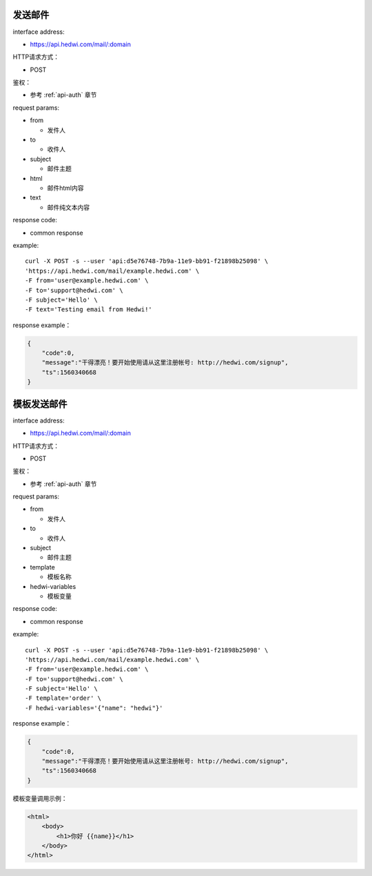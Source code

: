 .. _api-email:

.. _mail:


发送邮件
================

interface address:

* https://api.hedwi.com/mail/:domain

HTTP请求方式：

*  POST

鉴权：

* 参考 :ref:`api-auth` 章节

request params:

* from

  - 发件人

* to

  - 收件人

* subject

  - 邮件主题

* html

  - 邮件html内容

* text

  - 邮件纯文本内容


response code:

* common response

example::
    
    curl -X POST -s --user 'api:d5e76748-7b9a-11e9-bb91-f21898b25098' \
    'https://api.hedwi.com/mail/example.hedwi.com' \
    -F from='user@example.hedwi.com' \
    -F to='support@hedwi.com' \
    -F subject='Hello' \
    -F text='Testing email from Hedwi!'

response example：

.. code-block:: json

    {
        "code":0,
        "message":"干得漂亮！要开始使用请从这里注册帐号: http://hedwi.com/signup",
        "ts":1560340668
    }


模板发送邮件
======================

interface address:

* https://api.hedwi.com/mail/:domain

HTTP请求方式：

*  POST

鉴权：

* 参考 :ref:`api-auth` 章节

request params:

* from

  - 发件人

* to

  - 收件人

* subject

  - 邮件主题

* template

  - 模板名称

* hedwi-variables

  - 模板变量  

response code:

* common response

example::
    
    curl -X POST -s --user 'api:d5e76748-7b9a-11e9-bb91-f21898b25098' \
    'https://api.hedwi.com/mail/example.hedwi.com' \
    -F from='user@example.hedwi.com' \
    -F to='support@hedwi.com' \
    -F subject='Hello' \
    -F template='order' \
    -F hedwi-variables='{"name": "hedwi"}'

response example：

.. code-block:: json

    {
        "code":0,
        "message":"干得漂亮！要开始使用请从这里注册帐号: http://hedwi.com/signup",
        "ts":1560340668
    }

模板变量调用示例：

.. code-block:: html

    <html>
        <body>
            <h1>你好 {{name}}</h1>
        </body>
    </html>


